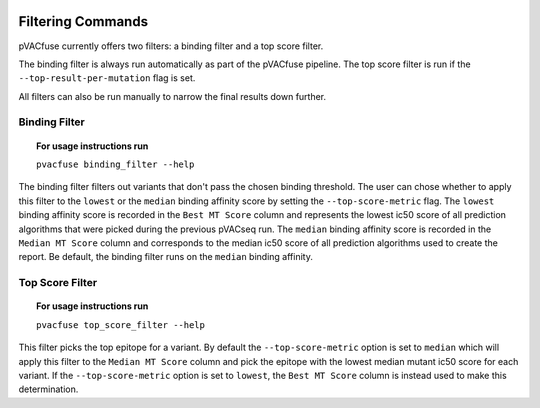 .. image:: ../images/pVACfuse_logo_trans-bg_sm_v4b.png
    :align: right
    :alt: pVACfuse logo

Filtering Commands
=============================

pVACfuse currently offers two filters: a binding filter
and a top score filter.

The binding filter is always run automatically as part of the pVACfuse pipeline.
The top score filter is run if the ``--top-result-per-mutation`` flag is set.

All filters can also be run manually to narrow the final results down further.

Binding Filter
--------------

.. topic:: For usage instructions run

   ``pvacfuse binding_filter --help``

.. .. argparse::
    :module: lib.binding_filter
    :func: define_parser
    :prog: pvacfuse binding_filter

The binding filter filters out variants that don't pass the chosen binding threshold.
The user can chose whether to apply this filter to the ``lowest`` or the ``median`` binding
affinity score by setting the ``--top-score-metric`` flag. The ``lowest`` binding
affinity score is recorded in the ``Best MT Score`` column and represents the lowest
ic50 score of all prediction algorithms that were picked during the previous pVACseq run.
The ``median`` binding affinity score is recorded in the ``Median MT Score`` column and
corresponds to the median ic50 score of all prediction algorithms used to create the report.
Be default, the binding filter runs on the ``median`` binding affinity.

.. Coverage Filter
 ---------------

.. .. topic:: For usage instructions run  
  .. ``pvacfuse coverage_filter --help``

.. .. argparse::
    :module: lib.coverage_filter
    :func: define_parser
    :prog: pvacseq coverage_filter

.. If a pVACfuse process has been run with bam-readcount or Cufflinks input files then the coverage_filter can be run again on the final report file to narrow down the results even further.

.. If no additional coverage input files have been provided to the main pVACfuse run then this information would need to be manually added to the report in order to run this filter.

Top Score Filter
----------------

.. topic:: For usage instructions run

   ``pvacfuse top_score_filter --help``

This filter picks the top epitope for a variant. By default the
``--top-score-metric`` option is set to ``median`` which will apply this
filter to the ``Median MT Score`` column and pick the epitope with the lowest
median mutant ic50 score for each variant. If the ``--top-score-metric``
option is set to ``lowest``, the ``Best MT Score`` column is instead used to
make this determination.
